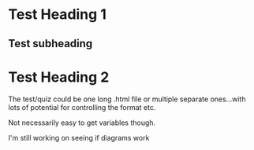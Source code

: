 
#+OPTIONS: toc:nil num:3 H:4 ^:nil pri:t
#+HTML_HEAD: <link rel="stylesheet" type="text/css" href="https://gongzhitaao.org/orgcss/org.css"/>
# #+ SETUP_FILE: https://fniessen.github.io/org-html-themes/setup/theme-readtheorg.setup

* Test Heading 1
** Test subheading
\begin{align*}
x = &y\\
y = &\int x dx
\end{align*}

* Test Heading 2
The test/quiz could be one long .html file or multiple separate ones...with lots of potential for controlling the format etc. 

Not necessarily easy to get variables though.

I'm still working on seeing if diagrams work

